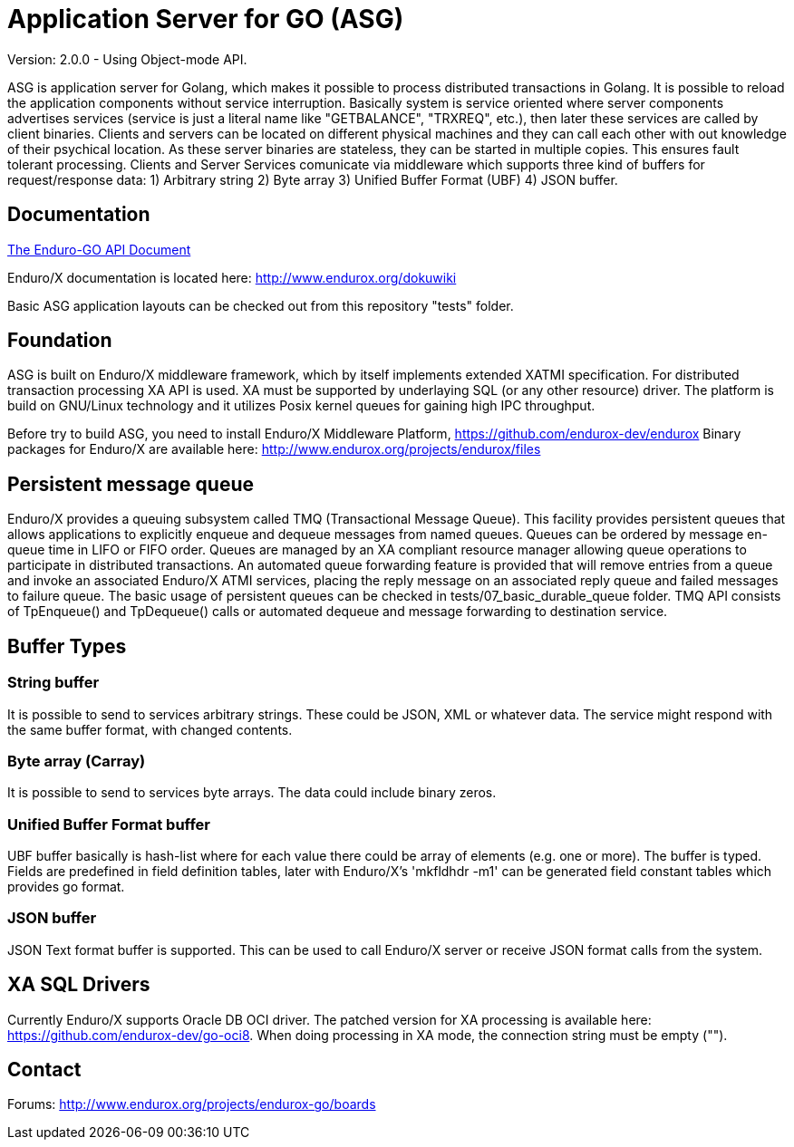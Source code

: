 = Application Server for GO (ASG)

Version: 2.0.0 - Using Object-mode API.

ASG is application server for Golang, which makes it possible to process 
distributed transactions in Golang. It is possible to reload the application 
components without service interruption. Basically system is service oriented 
where server components advertises services (service is just a literal name like 
"GETBALANCE", "TRXREQ", etc.), then later these services are called by client 
binaries. Clients and servers can be located on different physical machines and 
they can call each other with out knowledge of their psychical location. As 
these server binaries are stateless, they can be started in multiple copies. 
This ensures fault tolerant processing. Clients and Server Services comunicate 
via middleware which supports three kind of buffers for request/response data: 
1) Arbitrary string 2) Byte array 3) Unified Buffer Format (UBF) 4) JSON buffer.


== Documentation

link:doc/endurox-go-book.adoc[The Enduro-GO API Document]

Enduro/X documentation is located here: http://www.endurox.org/dokuwiki

Basic ASG application layouts can be checked out from this repository "tests" folder.

== Foundation

ASG is built on Enduro/X middleware framework, which by itself implements 
extended XATMI specification. For distributed transaction processing XA API is 
used. XA must be supported by underlaying SQL (or any other resource) driver. 
The platform is build on GNU/Linux technology and it utilizes Posix kernel 
queues for gaining high IPC throughput.

Before try to build ASG, you need to install Enduro/X Middleware Platform, 
https://github.com/endurox-dev/endurox
Binary packages for Enduro/X are available here: 
http://www.endurox.org/projects/endurox/files

== Persistent message queue
Enduro/X provides a queuing subsystem called TMQ (Transactional Message Queue). 
This facility provides persistent queues that allows applications to explicitly 
enqueue and dequeue messages from named queues. Queues can be ordered by message 
en-queue time in LIFO or FIFO order. Queues are managed by an XA compliant 
resource manager allowing queue operations to participate in distributed 
transactions. An automated queue forwarding feature is provided that will remove 
entries from a queue and invoke an associated Enduro/X ATMI services, placing 
the reply message on an associated reply queue and failed messages to failure 
queue. The basic usage of persistent queues can be checked in 
tests/07_basic_durable_queue folder. TMQ API consists of TpEnqueue() and 
TpDequeue() calls or automated dequeue and message forwarding to destination 
service.

== Buffer Types

=== String buffer
It is possible to send to services arbitrary strings. These could be JSON, XML 
or whatever data. The service might respond with the same buffer format, with 
changed contents. 

=== Byte array (Carray)
It is possible to send to services byte arrays. The data could include binary 
zeros.

=== Unified Buffer Format buffer
UBF buffer basically is hash-list where for each value there could be array of 
elements (e.g. one or more). The buffer is typed. Fields are predefined in field 
definition tables, later with Enduro/X's 'mkfldhdr -m1' can be generated field 
constant tables which provides go format.

=== JSON buffer
JSON Text format buffer is supported. This can be used to call Enduro/X server 
or receive JSON format calls from the system.

== XA SQL Drivers
Currently Enduro/X supports Oracle DB OCI driver. The patched version for XA 
processing is available here: https://github.com/endurox-dev/go-oci8. When doing 
processing in XA mode, the connection string must be empty ("").

== Contact
Forums: http://www.endurox.org/projects/endurox-go/boards
